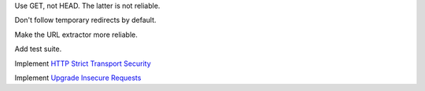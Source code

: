 Use GET, not HEAD. The latter is not reliable.

Don't follow temporary redirects by default.

Make the URL extractor more reliable.

Add test suite.

Implement `HTTP Strict Transport Security`__

__ https://tools.ietf.org/html/rfc6797

Implement `Upgrade Insecure Requests`__

__ https://www.w3.org/TR/upgrade-insecure-requests/
